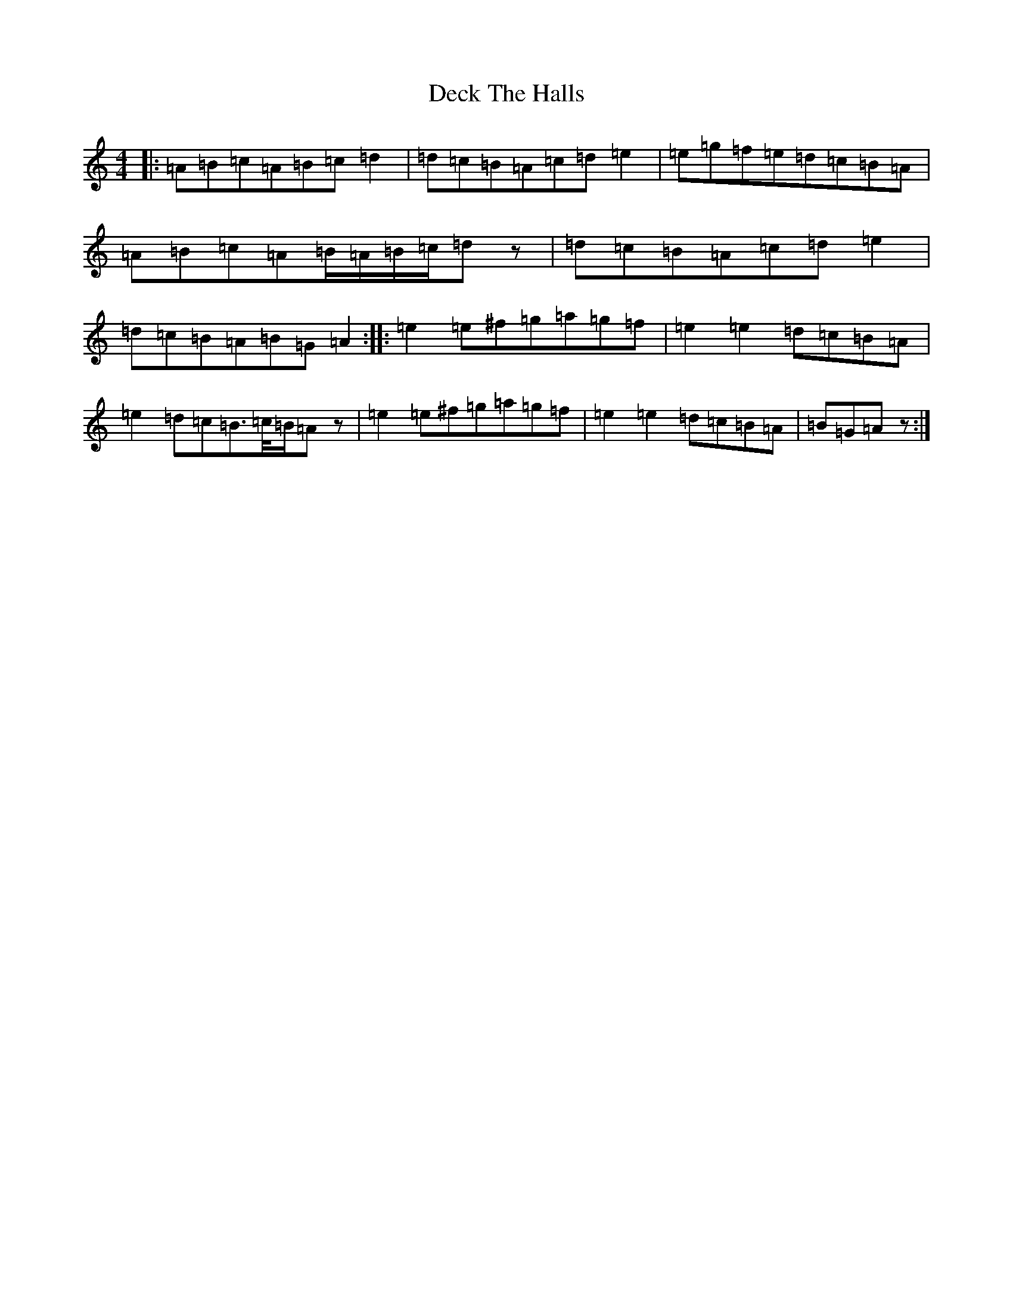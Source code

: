 X: 2532
T: Deck The Halls
S: https://thesession.org/tunes/8086#setting26746
Z: D Major
R: hornpipe
M:4/4
L:1/8
K: C Major
|:=A=B=c=A=B=c=d2|=d=c=B=A=c=d=e2|=e=g=f=e=d=c=B=A|=A=B=c=A=B/2=A/2=B/2=c/2=dz|=d=c=B=A=c=d=e2|=d=c=B=A=B=G=A2:||:=e2=e^f=g=a=g=f|=e2=e2=d=c=B=A|=e2=d=c=B>=c/2=B/2=Az|=e2=e^f=g=a=g=f|=e2=e2=d=c=B=A|=B=G=Az:|